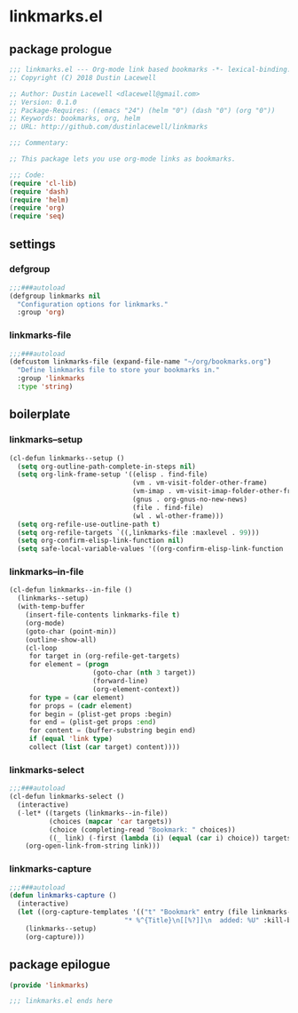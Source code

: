 * linkmarks.el
:properties:
:header-args: :tangle yes
:end:
** package prologue
#+begin_src emacs-lisp
  ;;; linkmarks.el --- Org-mode link based bookmarks -*- lexical-binding: t; -*-
  ;; Copyright (C) 2018 Dustin Lacewell

  ;; Author: Dustin Lacewell <dlacewell@gmail.com>
  ;; Version: 0.1.0
  ;; Package-Requires: ((emacs "24") (helm "0") (dash "0") (org "0"))
  ;; Keywords: bookmarks, org, helm
  ;; URL: http://github.com/dustinlacewell/linkmarks

  ;;; Commentary:

  ;; This package lets you use org-mode links as bookmarks.

  ;;; Code:
  (require 'cl-lib)
  (require 'dash)
  (require 'helm)
  (require 'org)
  (require 'seq)
#+end_src

** settings

*** defgroup
#+begin_src emacs-lisp
  ;;;###autoload
  (defgroup linkmarks nil
    "Configuration options for linkmarks."
    :group 'org)
#+end_src

*** linkmarks-file
#+begin_src emacs-lisp
  ;;;###autoload
  (defcustom linkmarks-file (expand-file-name "~/org/bookmarks.org")
    "Define linkmarks file to store your bookmarks in."
    :group 'linkmarks
    :type 'string)
#+end_src

** boilerplate
*** linkmarks--setup
#+begin_src emacs-lisp
  (cl-defun linkmarks--setup ()
    (setq org-outline-path-complete-in-steps nil)
    (setq org-link-frame-setup '((elisp . find-file)
                                 (vm . vm-visit-folder-other-frame)
                                 (vm-imap . vm-visit-imap-folder-other-frame)
                                 (gnus . org-gnus-no-new-news)
                                 (file . find-file)
                                 (wl . wl-other-frame)))
    (setq org-refile-use-outline-path t)
    (setq org-refile-targets `((,linkmarks-file :maxlevel . 99)))
    (setq org-confirm-elisp-link-function nil)
    (setq safe-local-variable-values '((org-confirm-elisp-link-function . nil))))
#+end_src

*** linkmarks--in-file
#+begin_src emacs-lisp
  (cl-defun linkmarks--in-file ()
    (linkmarks--setup)
    (with-temp-buffer
      (insert-file-contents linkmarks-file t)
      (org-mode)
      (goto-char (point-min))
      (outline-show-all)
      (cl-loop
       for target in (org-refile-get-targets)
       for element = (progn
                       (goto-char (nth 3 target))
                       (forward-line)
                       (org-element-context))
       for type = (car element)
       for props = (cadr element)
       for begin = (plist-get props :begin)
       for end = (plist-get props :end)
       for content = (buffer-substring begin end)
       if (equal 'link type)
       collect (list (car target) content))))
#+end_src

*** linkmarks-select
#+begin_src emacs-lisp
  ;;;###autoload
  (cl-defun linkmarks-select ()
    (interactive)
    (-let* ((targets (linkmarks--in-file))
            (choices (mapcar 'car targets))
            (choice (completing-read "Bookmark: " choices))
            ((_ link) (-first (lambda (i) (equal (car i) choice)) targets)))
      (org-open-link-from-string link)))
#+end_src

*** linkmarks-capture
#+begin_src emacs-lisp
  ;;;###autoload
  (defun linkmarks-capture ()
    (interactive)
    (let ((org-capture-templates '(("t" "Bookmark" entry (file linkmarks-file)
                               "* %^{Title}\n[[%?]]\n  added: %U" :kill-buffer t))))
      (linkmarks--setup)
      (org-capture)))
#+end_src

** package epilogue
#+begin_src emacs-lisp
  (provide 'linkmarks)

  ;;; linkmarks.el ends here
#+end_src

